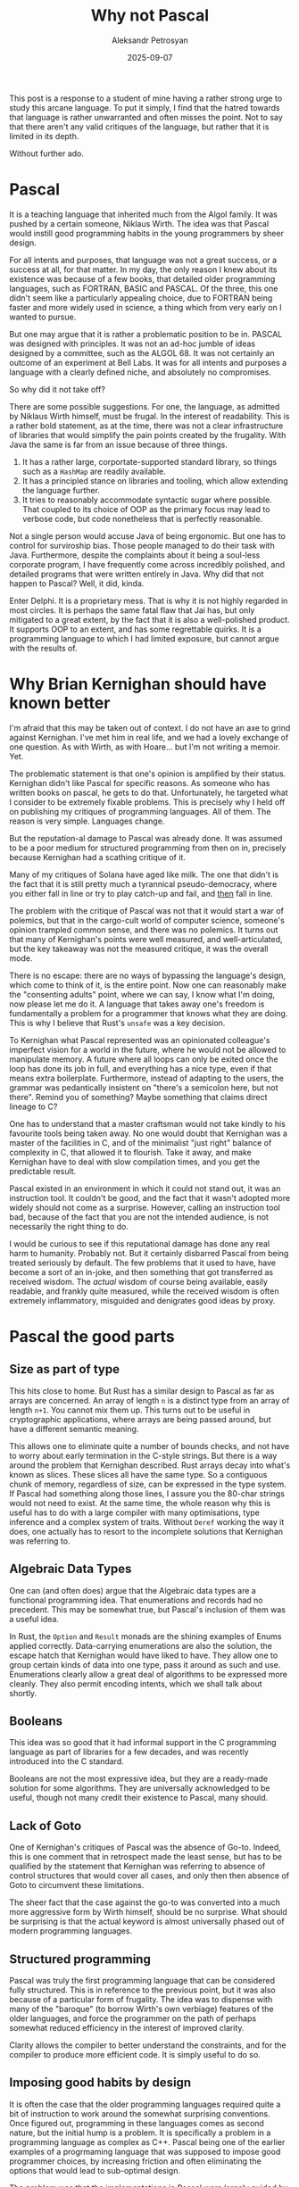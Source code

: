 #+TITLE: Why not Pascal
#+AUTHOR: Aleksandr Petrosyan
#+DATE: 2025-09-07
#+DRAFT: false

This post is a response to a student of mine having a rather strong urge to study this arcane language.  To put it simply, I find that the hatred towards that language is rather unwarranted and often misses the point.  Not to say that there aren't any valid critiques of the language, but rather that it is limited in its depth.

Without further ado.
* Pascal

It is a teaching language that inherited much from the Algol family.  It was pushed by a certain someone, Niklaus Wirth.  The idea was that Pascal would instill good programming habits in the young programmers by sheer design.

For all intents and purposes, that language was not a great success, or a success at all, for that matter.  In my day, the only reason I knew about its existence was because of a few books, that detailed older programming languages, such as FORTRAN, BASIC and PASCAL.  Of the three, this one didn't seem like a particularly appealing choice, due to FORTRAN being faster and more widely used in science, a thing which from very early on I wanted to pursue.

But one may argue that it is rather a problematic position to be in.  PASCAL was designed with principles.  It was not an ad-hoc jumble of ideas designed by a committee, such as the ALGOL 68.  It was not certainly an outcome of an experiment at Bell Labs.  It was for all intents and purposes a language with a clearly defined niche, and absolutely no compromises.

So why did it not take off?

There are some possible suggestions.  For one, the language, as admitted by Niklaus Wirth himself, must be frugal.  In the interest of readability.  This is a rather bold statement, as at the time, there was not a clear infrastructure of libraries that would simplify the pain points created by the frugality.  With Java the same is far from an issue because of three things.
1. It has a rather large, corportate-supported standard library, so things such as a ~HashMap~ are readily available.
2. It has a principled stance on libraries and tooling, which allow extending the language further.
3. It tries to reasonably accommodate syntactic sugar where possible.  That coupled to its choice of OOP as the primary focus may lead to verbose code, but code nonetheless that is perfectly reasonable.


Not a single person would accuse Java of being ergonomic.  But one has to control for surviroship bias.  Those people managed to do their task with Java.  Furthermore, despite the complaints about it being a soul-less corporate program, I have frequently come across incredibly polished, and detailed programs that were written entirely in Java.  Why did that not happen to Pascal?  Well, it did, kinda.

Enter Delphi.  It is a proprietary mess.  That is why it is not highly regarded in most circles.  It is perhaps the same fatal flaw that Jai has, but only mitigated to a great extent, by the fact that it is also a well-polished product.  It supports OOP to an extent, and has some regrettable quirks.  It is a programming language to which I had limited exposure, but cannot argue with the results of.
* Why Brian Kernighan should have known better


I'm afraid that this may be taken out of context.  I do not have an axe to grind against Kernighan.  I've met him in real life, and we had a lovely exchange of one question.  As with Wirth, as with Hoare...  but I'm not writing a memoir.  Yet.

The problematic statement is that one's opinion is amplified by their status.  Kernighan didn't like Pascal for specific reasons.  As someone who has written books on pascal, he gets to do that.  Unfortunately, he targeted what I consider to be extremely fixable problems.  This is precisely why I held off on publishing my critiques of programming languages.  All of them.  The reason is very simple.  Languages change.

But the reputation-al damage to Pascal was already done.   It was assumed to be a poor medium for structured programming from then on in, precisely because Kernighan had a scathing critique of it.

Many of my critiques of Solana have aged like milk.  The one that didn't is the fact that it is still pretty much a tyrannical pseudo-democracy, where you either fall in line or try to play catch-up and fail, and _then_ fall in line.

The problem with the critique of Pascal was not that it would start a war of polemics, but that in the cargo-cult world of computer science, someone's opinion trampled common sense, and there was no polemics.  It turns out that many of Kernighan's points were well measured, and well-articulated, but the key takeaway was not the measured critique, it was the overall mode.

There is no escape: there are no ways of bypassing the language's design, which come to think of it, is the entire point.  Now one can reasonably make the "consenting adults" point, where we can say, I know what I'm doing, now please let me do it.  A language that takes away one's freedom is fundamentally a problem for a programmer that knows what they are doing.  This is why I believe that Rust's ~unsafe~ was a key decision.

To Kernighan what Pascal represented was an opinionated colleague's imperfect vision for a world in the future, where he would not be allowed to manipulate memory.  A future where all loops can only be exited once the loop has done its job in full, and everything has a nice type, even if that means extra boilerplate.  Furthermore, instead of adapting to the users, the grammar was pedantically insistent on "there's a semicolon here, but not there".  Remind you of something?  Maybe something that claims direct lineage to C?

One has to understand that a master craftsman would not take kindly to his favourite tools being taken away.  No one would doubt that Kernighan was a master of the facilities in C, and of the minimalist "just right" balance of complexity in C, that allowed it to flourish.  Take it away, and make Kernighan have to deal with slow compilation times, and you get the predictable result.

Pascal existed in an environment in which it could not stand out, it was an instruction tool.  It couldn't be good, and the fact that it wasn't adopted more widely should not come as a surprise.  However, calling an instruction tool bad, because of the fact that you are not the intended audience, is not necessarily the right thing to do.

I would be curious to see if this reputational damage has done any real harm to humanity.  Probably not.  But it certainly disbarred Pascal from being treated seriously by default.  The few problems that it used to have, have become a sort of an in-joke, and then something that got transferred as received wisdom.  The /actual/ wisdom of course being available, easily readable, and frankly quite measured, while the received wisdom is often extremely inflammatory, misguided and denigrates good ideas by proxy.
* Pascal the good parts
** Size as part of type

This hits close to home.  But Rust has a similar design to Pascal as far as arrays are concerned.  An array of length ~n~ is a distinct type from an array of length ~n+1~.  You cannot mix them up.  This turns out to be useful in cryptographic applications, where arrays are being passed around, but have a different semantic meaning.

This allows one to eliminate quite a number of bounds checks, and not have to worry about early termination in the C-style strings.  But there is a way around the problem that Kernighan described.  Rust arrays decay into what's known as slices.  These slices all have the same type.  So a contiguous chunk of memory, regardless of size, can be expressed in the type system.  If Pascal had something along those lines, I assure you the 80-char strings would not need to exist.  At the same time, the whole reason why this is useful has to do with a large compiler with many optimisations, type inference and a complex system of traits.  Without ~Deref~ working the way it does, one actually has to resort to the incomplete solutions that Kernighan was referring to.
** Algebraic Data Types

One can (and often does) argue that the Algebraic data types are a functional programming idea.  That enumerations and records had no precedent.  This may be somewhat true, but Pascal's inclusion of them was a useful idea.

In Rust, the ~Option~ and ~Result~ monads are the shining examples of Enums applied correctly.  Data-carrying enumerations are also the solution, the escape hatch that Kernighan would have liked to have.  They allow one to group certain kinds of data into one type, pass it around as such and use.  Enumerations clearly allow a great deal of algorithms to be expressed more cleanly.  They also permit encoding intents, which we shall talk about shortly.
** Booleans

This idea was so good that it had informal support in the C programming language as part of libraries for a few decades, and was recently introduced into the C standard.

Booleans are not the most expressive idea, but they are a ready-made solution for some algorithms.  They are universally acknowledged to be useful, though not many credit their existence to Pascal, many should.
** Lack of Goto

One of Kernighan's critiques of Pascal was the absence of Go-to.  Indeed, this is one comment that in retrospect made the least sense, but has to be qualified by the statement that Kernighan was referring to absence of control structures that would cover all cases, and only then then absence of Goto to circumvent these limitations.

The sheer fact that the case against the go-to was converted into a much more aggressive form by Wirth himself, should be no surprise.  What should be surprising is that the actual keyword is almost universally phased out of modern programming languages.
** Structured programming

Pascal was truly the first programming language that can be considered fully structured.  This is in reference to the previous point, but it was also because of a particular form of frugality.  The idea was to dispense with many of the "baroque" (to borrow Wirth's own verbiage) features of the older languages, and force the programmer on the path of perhaps somewhat reduced efficiency in the interest of improved clarity.

Clarity allows the compiler to better understand the constraints, and for the compiler to produce more efficient code.  It is simply useful to do so.
** Imposing good habits by design

It is often the case that the older programming languages required quite a bit of instruction to work around the somewhat surprising conventions.  Once figured out, programming in these languages comes as second nature, but the initial hump is a problem.  It is specifically a problem in a programming language as complex as C++.  Pascal being one of the earlier examples of a progrmaming language that was supposed to impose good programmer choices, by increasing friction and often eliminating the options that would lead to sub-optimal design.

The problem was that the implementations in Pascal were largely guided by the limitations of what was practical in compilers at the time, Wirth's personal tastes, and did not have the benefit of hindsight of several decades of programming and man-millenia's worth of code to draw upon.  Wirth had seen some problems occur in his personal experience, and prevented those problems, by adding friction.  His principle was good, the way in which he had done it was not.

Firstly, it was too radical.  As I said before, Rust has the option of writing potentially (and intentionally ~unsafe~) code for those that know how to wield it.

Secondly, it was based on his personal opinion.  While Wirth is widely regarded as one of the best computer scientists of his day, he was but a human.  Humans have limited scope of vision.

Thirdly, it came at an inopportune time.  Pascal was a single-pass programming language because it needed to conform to a limited computational budget.  I doubt that Wirth would have conceded that efficiency is necessary in this context, but he may have chosen to allow the program to be more reasonably grouped.  That would result in a good habit in general.
* Conclusion

Pascal is a fun case study.  It is by no means an in-depth deep dive, into the programming language (which will follow).  It is merely an evaluation of the programming language's cultural impact.

I would highly encourage anyone willing to try and implement QuickSort in Pascal, to see the strengths and weaknesses of the language for themselves.  However, I would caution against investing much time into it.  Rust performs the function of Pascal in the modern day.  It is the programming language that offers a great amount of flexibility that was against the will of Wirth, and is a large language with a complex parser and compiler, which Wirth would undoubtedly object to.  However, the computational efficiencies of most things being what they are, we are in an acceptable position to make the "doesnt matter, I can afford it" argument, and use a more complex tool.


